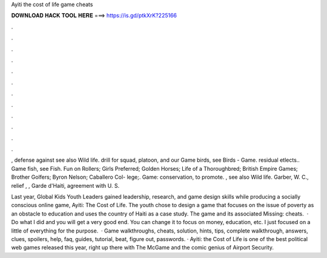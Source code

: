Ayiti the cost of life game cheats



𝐃𝐎𝐖𝐍𝐋𝐎𝐀𝐃 𝐇𝐀𝐂𝐊 𝐓𝐎𝐎𝐋 𝐇𝐄𝐑𝐄 ===> https://is.gd/ptkXrK?225166



.



.



.



.



.



.



.



.



.



.



.



.

, defense against see also Wild life. drill for squad, platoon, and our Game birds, see Birds - Game. residual etlects.. Game fish, see Fish. Fun on Rollers; Girls Preferred; Golden Horses; Life of a Thoroughbred; British Empire Games; Brother Golfers; Byron Nelson; Caballero Col- lege;. Game: conservation, to promote. , see also Wild life. Garber, W. C., relief , , Garde d'Haiti, agreement with U. S.

Last year, Global Kids Youth Leaders gained leadership, research, and game design skills while producing a socially conscious online game, Ayiti: The Cost of Life. The youth chose to design a game that focuses on the issue of poverty as an obstacle to education and uses the country of Haiti as a case study. The game and its associated Missing: cheats.  · Do what I did and you will get a very good end. You can change it to focus on money, education, etc. I just focused on a little of everything for the purpose.  · Game walkthroughs, cheats, solution, hints, tips, complete walkthrough, answers, clues, spoilers, help, faq, guides, tutorial, beat, figure out, passwords. · Ayiti: the Cost of Life is one of the best political web games released this year, right up there with The McGame and the comic genius of Airport Security.
